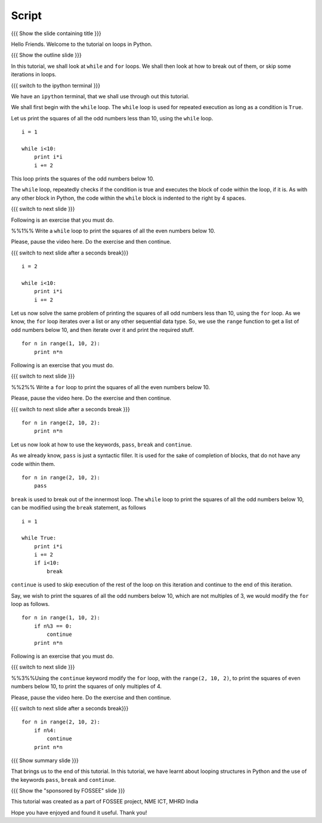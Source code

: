.. Objectives
.. ----------

.. By the end of this tutorial, you will be able to

.. 1. use the ``for`` loop 
.. #. use the ``while`` loop
.. #. Use ``break``, ``continue`` and ``pass`` statements to play around
..    with loops.

.. Prerequisites
.. -------------

.. 1. getting started with ipython
.. #. getting started with for
.. #. conditionals

     
.. Author              : Puneeth
   Internal Reviewer   : Anoop Jacob Thomas<anoop@fossee.in>
   External Reviewer   :
   Langauge Reviewer   : Bhanukiran
   Checklist OK?       : <put date stamp here, if OK> [2010-10-05]

Script
------

{{{ Show the slide containing title }}}

Hello Friends. Welcome to the tutorial on loops in Python. 

{{{ Show the outline slide }}}

In this tutorial, we shall look at ``while`` and ``for`` loops. We
shall then look at how to break out of them, or skip some iterations
in loops.

.. #[[Anoop: for loop is a pre-requisite and has been already covered,
   so i think our emphasize can be on while loops]]

.. #[[punch: I think, we should have both of them. It gives a better
.. context and comparison.]

{{{ switch to the ipython terminal }}}

We have an ``ipython`` terminal, that we shall use through out this
tutorial. 

We shall first begin with the ``while`` loop. The ``while`` loop is
used for repeated execution as long as a condition is ``True``. 

Let us print the squares of all the odd numbers less than 10, using
the ``while`` loop.

::

  i = 1

  while i<10:
      print i*i
      i += 2

This loop prints the squares of the odd numbers below 10. 

The ``while`` loop, repeatedly checks if the condition is true and
executes the block of code within the loop, if it is. As with any
other block in Python, the code within the ``while`` block is indented
to the right by 4 spaces. 

{{{ switch to next slide }}}

Following is an exercise that you must do. 

%%1%% Write a ``while`` loop to print the squares of all the even
numbers below 10. 

Please, pause the video here. Do the exercise and then continue. 

{{{ switch to next slide after a seconds break}}}

::

  i = 2

  while i<10:
      print i*i
      i += 2

Let us now solve the same problem of printing the squares of all odd
numbers less than 10, using the ``for`` loop. As we know, the ``for``
loop iterates over a list or any other sequential data type. So, we
use the ``range`` function to get a list of odd numbers below 10, and
then iterate over it and print the required stuff. 

::

  for n in range(1, 10, 2):
      print n*n

Following is an exercise that you must do. 

{{{ switch to next slide }}}

%%2%% Write a ``for`` loop to print the squares of all the even
numbers below 10. 

Please, pause the video here. Do the exercise and then continue. 

{{{ switch to next slide after a seconds break }}}

::

  for n in range(2, 10, 2):
      print n*n

Let us now look at how to use the keywords, ``pass``, ``break`` and
``continue``.

As we already know, ``pass`` is just a syntactic filler. It is used
for the sake of completion of blocks, that do not have any code within
them. 

::

  for n in range(2, 10, 2):
      pass

``break`` is used to break out of the innermost loop. The ``while``
loop to print the squares of all the odd numbers below 10, can be
modified using the ``break`` statement, as follows
::

  i = 1

  while True:
      print i*i
      i += 2
      if i<10:
          break

``continue`` is used to skip execution of the rest of the loop on this
iteration and continue to the end of this iteration. 

.. #[[Anoop: should add slides for break, continue, pass]]

Say, we wish to print the squares of all the odd numbers below 10,
which are not multiples of 3, we would modify the ``for`` loop as
follows.  ::

  for n in range(1, 10, 2):
      if n%3 == 0:
          continue      
      print n*n
  

Following is an exercise that you must do. 

{{{ switch to next slide }}}

%%3%%Using the ``continue`` keyword modify the ``for`` loop, with the
``range(2, 10, 2)``, to print the squares of even numbers below 10, to
print the squares of only multiples of 4.

Please, pause the video here. Do the exercise and then continue. 

{{{ switch to next slide after a seconds break}}}

::

  for n in range(2, 10, 2):
      if n%4:
          continue      
      print n*n

{{{ Show summary slide }}}

That brings us to the end of this tutorial. In this tutorial, we have
learnt about looping structures in Python and the use of the keywords
``pass``, ``break`` and ``continue``. 

{{{ Show the "sponsored by FOSSEE" slide }}}

This tutorial was created as a part of FOSSEE project, NME ICT, MHRD India

Hope you have enjoyed and found it useful.
Thank you!
